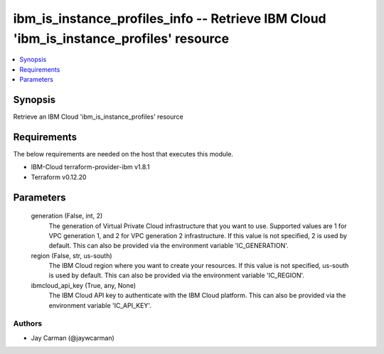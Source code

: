 
ibm_is_instance_profiles_info -- Retrieve IBM Cloud 'ibm_is_instance_profiles' resource
=======================================================================================

.. contents::
   :local:
   :depth: 1


Synopsis
--------

Retrieve an IBM Cloud 'ibm_is_instance_profiles' resource



Requirements
------------
The below requirements are needed on the host that executes this module.

- IBM-Cloud terraform-provider-ibm v1.8.1
- Terraform v0.12.20



Parameters
----------

  generation (False, int, 2)
    The generation of Virtual Private Cloud infrastructure that you want to use. Supported values are 1 for VPC generation 1, and 2 for VPC generation 2 infrastructure. If this value is not specified, 2 is used by default. This can also be provided via the environment variable 'IC_GENERATION'.


  region (False, str, us-south)
    The IBM Cloud region where you want to create your resources. If this value is not specified, us-south is used by default. This can also be provided via the environment variable 'IC_REGION'.


  ibmcloud_api_key (True, any, None)
    The IBM Cloud API key to authenticate with the IBM Cloud platform. This can also be provided via the environment variable 'IC_API_KEY'.













Authors
~~~~~~~

- Jay Carman (@jaywcarman)

